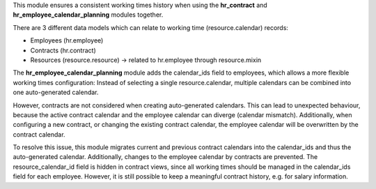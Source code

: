 This module ensures a consistent working times history when using the
**hr_contract** and **hr_employee_calendar_planning** modules together.

There are 3 different data models which can relate to working time
(resource.calendar) records:

* Employees (hr.employee)
* Contracts (hr.contract)
* Resources (resource.resource) -> related to hr.employee through resource.mixin

The **hr_employee_calendar_planning** module adds the calendar_ids field
to employees, which allows a more flexible working times configuration:
Instead of selecting a single resource.calendar, multiple calendars can be
combined into one auto-generated calendar.

However, contracts are not considered when creating auto-generated calendars.
This can lead to unexpected behaviour, because the active contract calendar
and the employee calendar can diverge (calendar mismatch). Additionally, when
configuring a new contract, or changing the existing contract calendar,
the employee calendar will be overwritten by the contract calendar.

To resolve this issue, this module migrates current and previous contract
calendars into the calendar_ids and thus the auto-generated calendar.
Additionally, changes to the employee calendar by contracts are prevented.
The resource_calendar_id field is hidden in contract views, since all
working times should be managed in the calendar_ids field for each employee.
However, it is still possible to keep a meaningful contract history,
e.g. for salary information.
